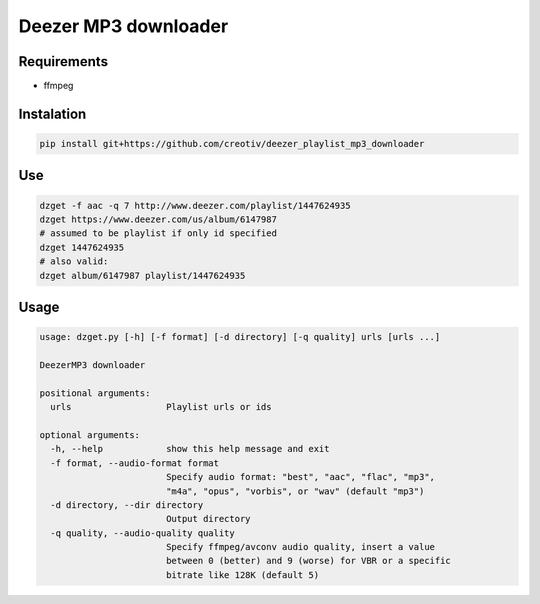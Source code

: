 Deezer MP3 downloader
=====================


Requirements
------------
- ffmpeg


Instalation
-----------

.. code-block::

  pip install git+https://github.com/creotiv/deezer_playlist_mp3_downloader


Use
---
.. code-block::

  dzget -f aac -q 7 http://www.deezer.com/playlist/1447624935
  dzget https://www.deezer.com/us/album/6147987
  # assumed to be playlist if only id specified
  dzget 1447624935
  # also valid:
  dzget album/6147987 playlist/1447624935


Usage
-----
.. code-block::

  usage: dzget.py [-h] [-f format] [-d directory] [-q quality] urls [urls ...]

  DeezerMP3 downloader

  positional arguments:
    urls                  Playlist urls or ids

  optional arguments:
    -h, --help            show this help message and exit
    -f format, --audio-format format
                          Specify audio format: "best", "aac", "flac", "mp3",
                          "m4a", "opus", "vorbis", or "wav" (default "mp3")
    -d directory, --dir directory
                          Output directory
    -q quality, --audio-quality quality
                          Specify ffmpeg/avconv audio quality, insert a value
                          between 0 (better) and 9 (worse) for VBR or a specific
                          bitrate like 128K (default 5)
